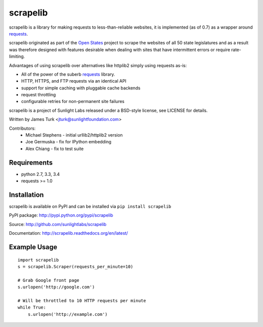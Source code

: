 =========
scrapelib
=========

.. image:: https://travis-ci.org/sunlightlabs/scrapelib.svg?branch=master
    :target: https://travis-ci.org/sunlightlabs/scrapelib

.. image:: https://coveralls.io/repos/sunlightlabs/scrapelib/badge.png?branch=master
    :target: https://coveralls.io/r/sunlightlabs/scrapelib

.. image:: https://pypip.in/version/scrapelib/badge.svg
    :target: https://pypi.python.org/pypi/scrapelib

.. image:: https://pypip.in/format/scrapelib/badge.svg
    :target: https://pypi.python.org/pypi/scrapelib


scrapelib is a library for making requests to less-than-reliable websites, it is implemented
(as of 0.7) as a wrapper around `requests <http://python-requests.org>`_.

scrapelib originated as part of the `Open States <http://openstates.org/>`_
project to scrape the websites of all 50 state legislatures and as a result
was therefore designed with features desirable when dealing with sites that
have intermittent errors or require rate-limiting.

Advantages of using scrapelib over alternatives like httplib2 simply using
requests as-is:

* All of the power of the suberb `requests <http://python-requests.org>`_ library.
* HTTP, HTTPS, and FTP requests via an identical API
* support for simple caching with pluggable cache backends
* request throttling
* configurable retries for non-permanent site failures

scrapelib is a project of Sunlight Labs released under a BSD-style license, see LICENSE for details.

Written by James Turk <jturk@sunlightfoundation.com>

Contributors:
    * Michael Stephens - initial urllib2/httplib2 version
    * Joe Germuska - fix for IPython embedding
    * Alex Chiang - fix to test suite


Requirements
============

* python 2.7, 3.3, 3.4
* requests >= 1.0

Installation
============

scrapelib is available on PyPI and can be installed via ``pip install scrapelib``

PyPI package: http://pypi.python.org/pypi/scrapelib

Source: http://github.com/sunlightlabs/scrapelib

Documentation: http://scrapelib.readthedocs.org/en/latest/

Example Usage
=============

::

  import scrapelib
  s = scrapelib.Scraper(requests_per_minute=10)

  # Grab Google front page
  s.urlopen('http://google.com')

  # Will be throttled to 10 HTTP requests per minute
  while True:
      s.urlopen('http://example.com')


